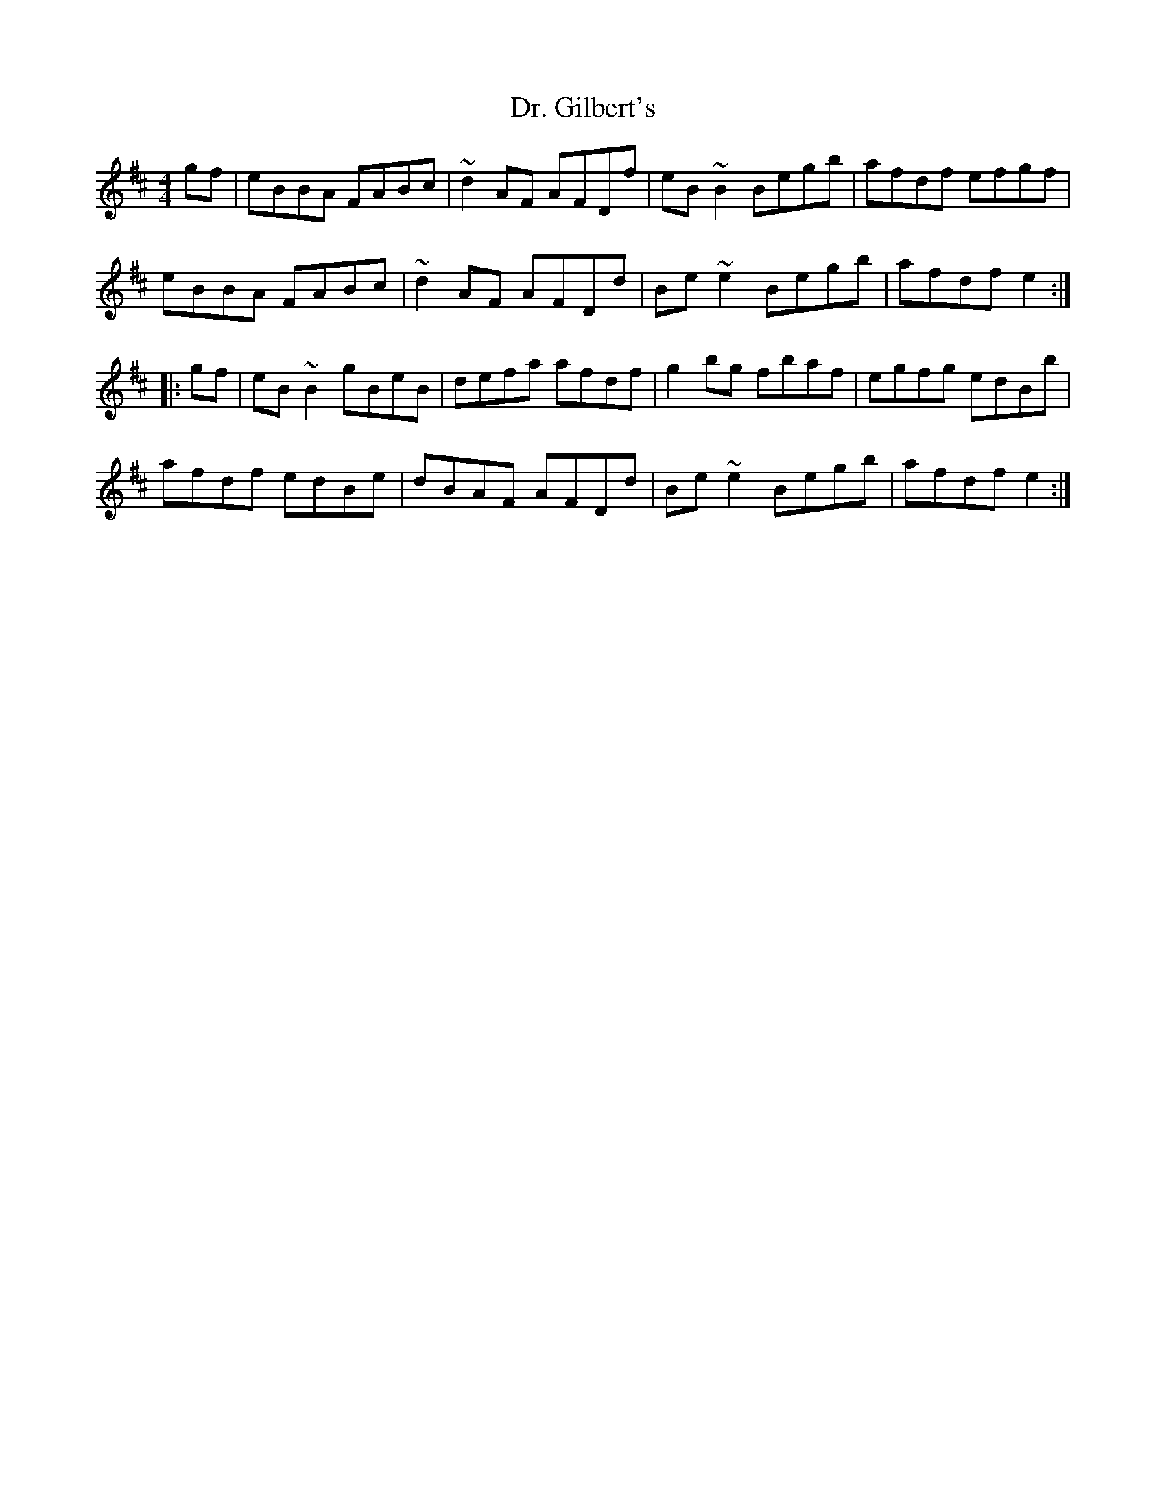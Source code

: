 X: 10742
T: Dr. Gilbert's
R: reel
M: 4/4
K: Edorian
gf|eBBA FABc|~d2AF AFDf|eB~B2 Begb|afdf efgf|
eBBA FABc|~d2AF AFDd|Be~e2 Begb|afdf e2:|
|:gf|eB~B2 gBeB|defa afdf|g2bg fbaf|egfg edBb|
afdf edBe|dBAF AFDd|Be~e2 Begb|afdf e2:|

